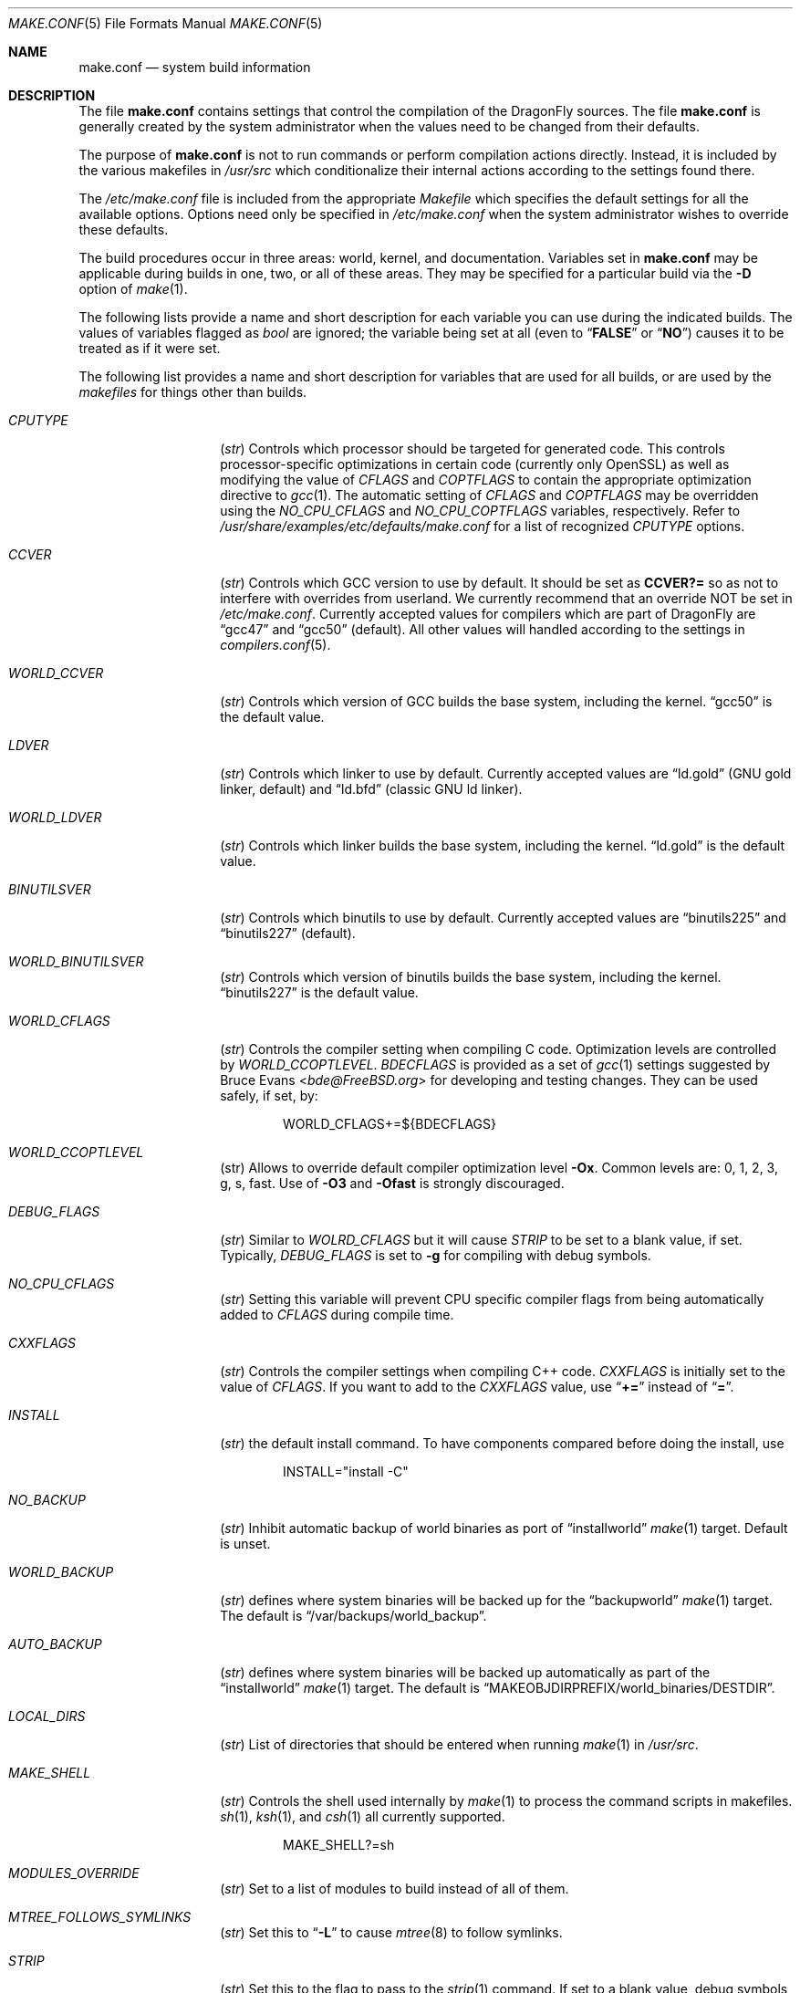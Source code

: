 .\" Copyright (c) 2000
.\"	Mike W. Meyer
.\"
.\" Redistribution and use in source and binary forms, with or without
.\" modification, are permitted provided that the following conditions
.\" are met:
.\" 1. Redistributions of source code must retain the above copyright
.\"    notice, this list of conditions and the following disclaimer.
.\" 2. Redistributions in binary form must reproduce the above copyright
.\"    notice, this list of conditions and the following disclaimer in the
.\"    documentation and/or other materials provided with the distribution.
.\"
.\" THIS SOFTWARE IS PROVIDED BY THE AUTHOR ``AS IS'' AND
.\" ANY EXPRESS OR IMPLIED WARRANTIES, INCLUDING, BUT NOT LIMITED TO, THE
.\" IMPLIED WARRANTIES OF MERCHANTABILITY AND FITNESS FOR A PARTICULAR PURPOSE
.\" ARE DISCLAIMED.  IN NO EVENT SHALL THE AUTHOR BE LIABLE
.\" FOR ANY DIRECT, INDIRECT, INCIDENTAL, SPECIAL, EXEMPLARY, OR CONSEQUENTIAL
.\" DAMAGES (INCLUDING, BUT NOT LIMITED TO, PROCUREMENT OF SUBSTITUTE GOODS
.\" OR SERVICES; LOSS OF USE, DATA, OR PROFITS; OR BUSINESS INTERRUPTION)
.\" HOWEVER CAUSED AND ON ANY THEORY OF LIABILITY, WHETHER IN CONTRACT, STRICT
.\" LIABILITY, OR TORT (INCLUDING NEGLIGENCE OR OTHERWISE) ARISING IN ANY WAY
.\" OUT OF THE USE OF THIS SOFTWARE, EVEN IF ADVISED OF THE POSSIBILITY OF
.\" SUCH DAMAGE.
.\"
.\" $FreeBSD: src/share/man/man5/make.conf.5,v 1.12.2.30 2003/05/18 17:05:55 brueffer Exp $
.\"
.Dd December 19, 2016
.Dt MAKE.CONF 5
.Os
.Sh NAME
.Nm make.conf
.Nd system build information
.Sh DESCRIPTION
The file
.Nm
contains settings that control the compilation of the
.Dx
sources.
The file
.Nm
is generally created by the system administrator when the values need
to be changed from their defaults.
.Pp
The purpose of
.Nm
is not to run commands or perform compilation actions
directly.
Instead, it is included by the various makefiles in
.Pa /usr/src
which conditionalize their internal actions according to the settings
found there.
.Pp
The
.Pa /etc/make.conf
file is included from the appropriate
.Pa Makefile
which specifies the default settings for all the available options.
Options need only be specified in
.Pa /etc/make.conf
when the system administrator wishes to override these defaults.
.Pp
The build procedures occur in three areas: world, kernel, and
documentation.
Variables set in
.Nm
may be applicable during builds in one, two, or all of these areas.
They may be specified for a particular build via the
.Fl D
option of
.Xr make 1 .
.Pp
The following lists provide a name and short description for each
variable you can use during the indicated builds.
The values of variables flagged as
.Vt bool
are ignored; the variable being set at all (even to
.Dq Li FALSE
or
.Dq Li NO )
causes it to be treated as if it were set.
.Pp
The following list provides a name and short description for variables
that are used for all builds, or are used by the
.Pa makefiles
for things other than builds.
.Bl -tag -width Ar
.It Va CPUTYPE
.Pq Vt str
Controls which processor should be targeted for generated code.
This controls processor-specific optimizations in certain code
(currently only OpenSSL) as well as modifying the value of
.Va CFLAGS
and
.Va COPTFLAGS
to contain the appropriate optimization directive to
.Xr gcc 1 .
The automatic setting of
.Va CFLAGS
and
.Va COPTFLAGS
may be overridden using the
.Va NO_CPU_CFLAGS
and
.Va NO_CPU_COPTFLAGS
variables, respectively.  Refer to
.Pa /usr/share/examples/etc/defaults/make.conf
for a list of recognized
.Va CPUTYPE
options.
.It Va CCVER
.Pq Vt str
Controls which GCC version to use by default.
It should be set as
.Li CCVER?=
so as not to interfere with overrides from userland.
We currently recommend that an override NOT be set in
.Pa /etc/make.conf .
Currently accepted values for compilers which are part of
.Dx
are
.Dq gcc47
and
.Dq gcc50
(default).
All other values will handled according to the settings in
.Xr compilers.conf 5 .
.It Va WORLD_CCVER
.Pq Vt str
Controls which version of GCC builds the base system, including
the kernel.
.Dq gcc50
is the default value.
.It Va LDVER
.Pq Vt str
Controls which linker to use by default.  Currently accepted
values are
.Dq ld.gold
(GNU gold linker, default) and
.Dq ld.bfd
(classic GNU ld linker).
.It Va WORLD_LDVER
.Pq Vt str
Controls which linker builds the base system, including
the kernel.
.Dq ld.gold
is the default value.
.It Va BINUTILSVER
.Pq Vt str
Controls which binutils to use by default.
Currently accepted values are
.Dq binutils225
and
.Dq binutils227
(default).
.It Va WORLD_BINUTILSVER
.Pq Vt str
Controls which version of binutils builds the base system, including
the kernel.
.Dq binutils227
is the default value.
.It Va WORLD_CFLAGS
.Pq Vt str
Controls the compiler setting when compiling C code.
Optimization levels are controlled by
.Va WORLD_CCOPTLEVEL .
.Va BDECFLAGS
is provided as a set of
.Xr gcc 1
settings suggested by
.An Bruce Evans Aq Mt bde@FreeBSD.org
for developing and testing changes.
They can be used safely, if set, by:
.Bd -literal -offset indent
WORLD_CFLAGS+=${BDECFLAGS}
.Ed
.It Va WORLD_CCOPTLEVEL
(str) Allows to override default compiler optimization level
.Fl \&Ox .
Common levels are: 0, 1, 2, 3, g, s, fast.
Use of
.Fl O3
and
.Fl Ofast
is strongly discouraged.
.It Va DEBUG_FLAGS
.Pq Vt str
Similar to
.Va WOLRD_CFLAGS
but it will cause
.Va STRIP
to be set to a blank value, if set.
Typically,
.Va DEBUG_FLAGS
is set to
.Fl g
for compiling with debug symbols.
.It Va NO_CPU_CFLAGS
.Pq Vt str
Setting this variable will prevent CPU specific compiler flags
from being automatically added to
.Va CFLAGS
during compile time.
.It Va CXXFLAGS
.Pq Vt str
Controls the compiler settings when compiling C++ code.
.Va CXXFLAGS
is initially set to the value of
.Va CFLAGS .
If you want to add to the
.Va CXXFLAGS
value, use
.Dq Li +=
instead of
.Dq Li = .
.It Va INSTALL
.Pq Vt str
the default install command.
To have components compared before doing the install, use
.Bd -literal -offset indent
INSTALL="install -C"
.Ed
.It Va NO_BACKUP
.Pq Vt str
Inhibit automatic backup of world binaries as port of
.Dq installworld
.Xr make 1
target.
Default is unset.
.It Va WORLD_BACKUP
.Pq Vt str
defines where system binaries will be backed up for the
.Dq backupworld
.Xr make 1
target.
The default is
.Dq /var/backups/world_backup .
.It Va AUTO_BACKUP
.Pq Vt str
defines where system binaries will be backed up automatically
as part of the
.Dq installworld
.Xr make 1
target.
The default is
.Dq Ev MAKEOBJDIRPREFIX Ns /world_binaries/ Ns Ev DESTDIR .
.It Va LOCAL_DIRS
.Pq Vt str
List of directories that should be entered when running
.Xr make 1
in
.Pa /usr/src .
.It Va MAKE_SHELL
.Pq Vt str
Controls the shell used internally by
.Xr make 1
to process the command scripts in makefiles.
.Xr sh 1 ,
.Xr ksh 1 ,
and
.Xr csh 1
all currently supported.
.Bd -literal -offset indent
MAKE_SHELL?=sh
.Ed
.It Va MODULES_OVERRIDE
.Pq Vt str
Set to a list of modules to build instead of all of them.
.It Va MTREE_FOLLOWS_SYMLINKS
.Pq Vt str
Set this to
.Dq Fl L
to cause
.Xr mtree 8
to follow symlinks.
.It Va STRIP
.Pq Vt str
Set this to the flag to pass to the
.Xr strip 1
command.
If set to a blank value, debug symbols will not be removed.
.Va STRIP
is automatically set to a blank value if
.Va DEBUG_FLAGS
is set.
.It Va WANT_HESIOD
.Pq Vt bool
Set this to build
.Xr hesiod 3
support into libc.
.It Va NO_NS_CACHING
.Pq Vt bool
Set this to disable name caching in the nsswitch subsystem.
The generic caching daemon,
.Xr nscd 8 ,
will not be built either if this option is set.
.It Va NO_WERROR
Set this if you don't want
.Fl Werror
to be added to
.Va CWARNFLAGS
or used in the kernel build.
.It Va STATIC_LOCALES
.Pq Vt str
Set to a list of locales to build into statically-linked binaries.
Currently supported locales are: BIG5 EUC EUCTW ISO2022 MSKanji UTF8
.El
.Pp
The following list provides a name and short description for variables
that are only used doing a kernel build:
.Bl -tag -width Ar
.It Va BOOT_COMCONSOLE_PORT
.Pq Vt str
The port address to use for the console if the boot blocks have
been configured to use a serial console instead of the keyboard/video card.
.It Va BOOT_COMCONSOLE_SPEED
.Pq Vt int
The baud rate to use for the console if the boot blocks have
been configured to use a serial console instead of the keyboard/video card.
.It Va COPTFLAGS
.Pq Vt str
Controls the compiler optimization settings for kernel and module compiles.
.It Va KCFLAGS
Allows you to add additional compiler flags for kernel and module compiles.
But use
.Va COPTFLAGS
.Pq Vt str
to specify any optimization overrides, as some modules may have to override
it to enforce a lower optimization level.
.It Va KERNCONF
.Pq Vt str
Controls which kernel configurations will be
built by
.Dq Li "${MAKE} buildkernel"
and installed by
.Dq Li "${MAKE} installkernel" .
For example,
.Bd -literal -offset indent
KERNCONF=MINE DEBUG X86_64_GENERIC OTHERMACHINE
.Ed
.Pp
will build the kernels specified by the config files
.Pa MINE , DEBUG , X86_64_GENERIC ,
and
.Pa OTHERMACHINE ,
and install the kernel specified by the config file
.Pa MINE .
It defaults to
.Pa X86_64_GENERIC .
.It Va NO_CPU_COPTFLAGS
.Pq Vt str
Setting this variable will prevent CPU specific compiler flags
from being automatically added to
.Va COPTFLAGS
during compile time.
.It Va NO_KERNELCLEAN
.Pq Vt bool
Set this to skip the clean target when using
.Dq Li "${MAKE} buildkernel" .
.It Va NO_KERNELCONFIG
.Pq Vt bool
Set this to skip running
.Xr config 8
during
.Dq Li "${MAKE} buildkernel" .
.It Va NO_KERNELDEPEND
.Pq Vt bool
Set this to skip running
.Dq Li "${MAKE} depend"
during
.Dq Li "${MAKE} buildkernel" .
.It Va NO_KERNEL_OLD_STRIP
.Pq Vt bool
Set this to skip stripping debugging symbols from old kernel and modules
(kernel.old, modules.old) during
.Dq Li "${MAKE} installkernel" .
.It Va NO_MODULES
.Pq Vt bool
Set to not build modules with the kernel.
.El
.Pp
The following list provides a name and short description for variables
that are used during the world build:
.Bl -tag -width Ar
.It Va ENABLE_SUID_SSH
.Pq Vt bool
Set this to install
.Xr ssh 1
with the setuid bit turned on.
.It Va MODULES_WITH_WORLD
.Pq Vt bool
Set to build modules with the system instead of the kernel.
.It Va NO_ALTBINUTILS
.Pq Vt bool
Set to not build the alternative (non-default) set of binutils.
.It Va NO_ALTCOMPILER
.Pq Vt bool
Set to not build the designated secondary compiler (GCC 4.7 and others).
.It Va NO_CRYPT
.Pq Vt bool
Set to not build crypto code.
.It Va NO_CVS
.Pq Vt bool
Set to not build CVS.
.It Va NO_GAMES
.Pq Vt bool
Set to not build games.
.It Va NO_GDB
.Pq Vt bool
Set to not build
.Xr gdb 1
.It Va NO_LIBC_R
.Pq Vt bool
Set to not build
.Nm libc_r
(reentrant version of
.Nm libc ) .
.It Va NO_LPR
.Pq Vt bool
Set to not build
.Xr lpr 1
and related programs.
.It Va NO_SHARE
.Pq Vt bool
Set to not enter or install to the share subdirectory.
.It Va NOCLEAN
.Pq Vt bool
Set this to disable cleaning during
.Dq Li "make buildworld" .
This should not be set unless you know what you are doing.
.It Va NOCLEANDIR
.Pq Vt bool
Set this to run
.Dq Li "${MAKE} clean"
instead of
.Dq Li "${MAKE} cleandir" .
.It Va NOFSCHG
.Pq Vt bool
Set to not install certain components with flag schg.
This is useful in a jailed environment.
.It Va NOMAN
.Pq Vt bool
Set to not build manual pages
.It Va NOMANCOMPRESS
.Pq Vt bool
Set to not compress the manual pages.
.It Va NOPROFILE
.Pq Vt bool
Set to avoid compiling profiled libraries.
.It Va PPP_NOSUID
.Pq Vt bool
Set to disable the installation of
.Xr ppp 8
with the set-user-ID bit on.
.It Va XAUTH_PATH
.Pq Vt str
The path to the xauth program used by OpenSSH client.
.It Va SENDMAIL_MC
.Pq Vt str
The default
.Xr m4 1
configuration file to use at install time.
The value should include the full path to the
.Pa .mc
file, e.g.,
.Pa /etc/mail/myconfig.mc .
Use with caution as a make install will overwrite any existing
.Pa /etc/mail/sendmail.cf .
.It Va SENDMAIL_SUBMIT_MC
.Pq Vt str
The default
.Xr m4 1
configuration file for mail submission
to use at install time.
The value should include the full path to the
.Pa .mc
file, e.g.,
.Pa /etc/mail/mysubmit.mc .
Use with caution as a make install will overwrite any existing
.Pa /etc/mail/submit.cf .
.It Va SENDMAIL_CF_DIR
.Pq Vt str
Override the default location for the
.Xr m4 1
configuration files used to build a
.Pa .cf
file from a
.Pa .mc
file.
The default is
.Pa /usr/local/share/sendmail/cf .
.It Va SENDMAIL_M4_FLAGS
.Pq Vt str
Flags passed to
.Xr m4 1
when building a
.Pa .cf
file from a
.Pa .mc
file.
.It Va SENDMAIL_MAP_PERMS
.Pq Vt str
Mode to use when generating alias and map database files using
.Pa /etc/mail/Makefile .
The default value is 0640.
.It Va THREAD_LIB
.Pq Vt str
Set to either
.Li c_r
or
.Li thread_xu
to configure the system's default threading library.
The default is
.Li thread_xu .
.It Va WANT_INSTALLER
.Pq Vt bool
Set to build the installer.
.It Va WANT_NETGRAPH7
.Pq Vt bool
Set to build a newer, experimental
.Xr netgraph 4
userland.
It has to be accompanied by
.Dv NETGRAPH7*
options in the kernel.
.El
.Pp
The following list provides a name and short description for variables
that are used when building documentation.
.Bl -tag -width Ar
.It Va PRINTERDEVICE
.Pq Vt str
The default format for system documentation, depends on your
printer.
This can be set to
.Dq Li ascii
for simple printers or
.Dq Li ps
for postscript or graphics printers with a ghostscript
filter.
.It Va GROFF_PAPER_SIZE
.Pq Vt str
The default paper size for
.Xr groff 1
(either
.Dq letter
or
.Dq A4 ) .
.El
.Sh FILES
.Bl -tag -width /etc/defaults/make.conf -compact
.It Pa /etc/defaults/make.conf
.It Pa /etc/make.conf
.It Pa /usr/src/Makefile
.It Pa /usr/src/Makefile.inc1
.El
.Sh SEE ALSO
.Xr gcc 1 ,
.Xr install 1 ,
.Xr make 1 ,
.Xr lpd 8
.Sh HISTORY
The
.Nm
file appeared sometime before
.Fx 4.0 .
.Sh AUTHORS
This manual page was written by
.An Mike W. Meyer Aq Mt mwm@mired.org .
